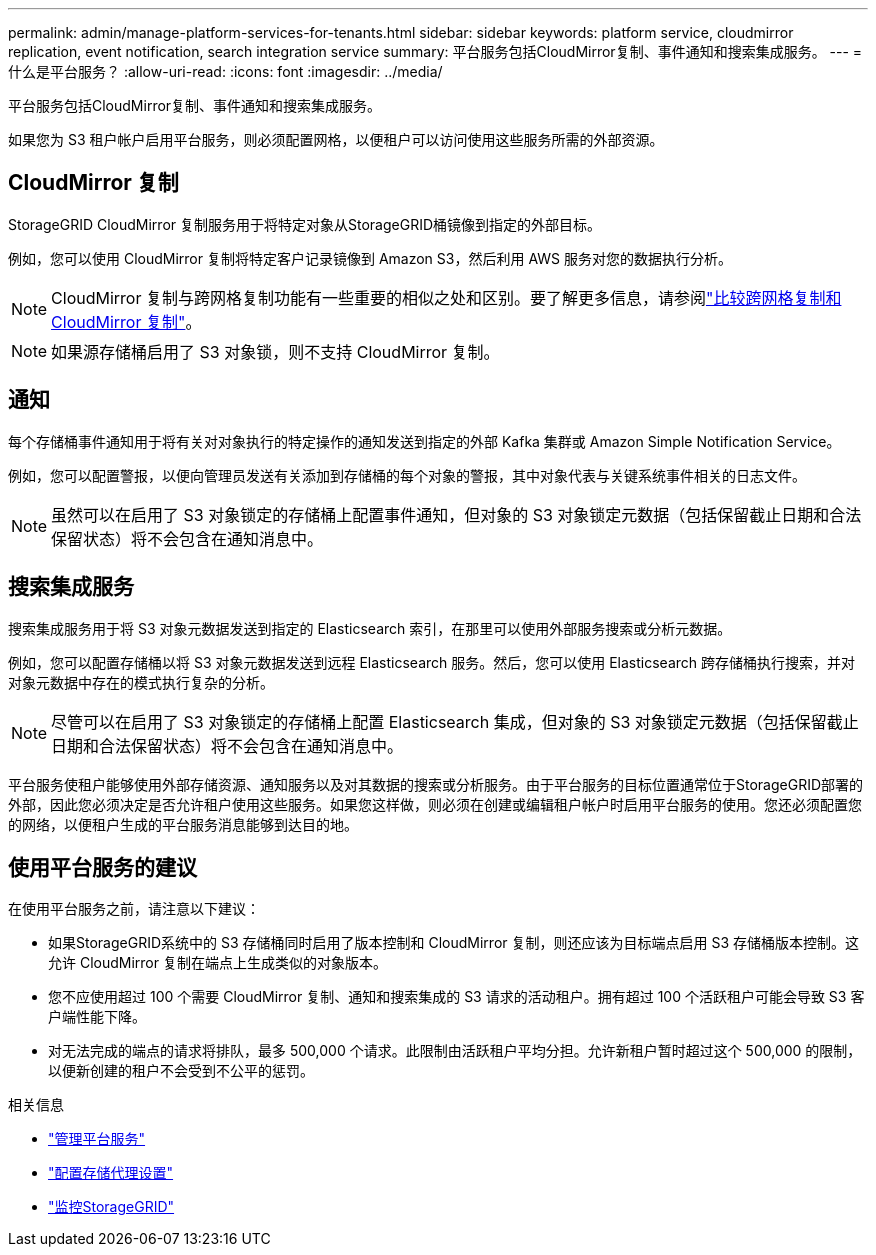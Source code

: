 ---
permalink: admin/manage-platform-services-for-tenants.html 
sidebar: sidebar 
keywords: platform service, cloudmirror replication, event notification, search integration service 
summary: 平台服务包括CloudMirror复制、事件通知和搜索集成服务。 
---
= 什么是平台服务？
:allow-uri-read: 
:icons: font
:imagesdir: ../media/


[role="lead"]
平台服务包括CloudMirror复制、事件通知和搜索集成服务。

如果您为 S3 租户帐户启用平台服务，则必须配置网格，以便租户可以访问使用这些服务所需的外部资源。



== CloudMirror 复制

StorageGRID CloudMirror 复制服务用于将特定对象从StorageGRID桶镜像到指定的外部目标。

例如，您可以使用 CloudMirror 复制将特定客户记录镜像到 Amazon S3，然后利用 AWS 服务对您的数据执行分析。


NOTE: CloudMirror 复制与跨网格复制功能有一些重要的相似之处和区别。要了解更多信息，请参阅link:../admin/grid-federation-compare-cgr-to-cloudmirror.html["比较跨网格复制和 CloudMirror 复制"]。


NOTE: 如果源存储桶启用了 S3 对象锁，则不支持 CloudMirror 复制。



== 通知

每个存储桶事件通知用于将有关对对象执行的特定操作的通知发送到指定的外部 Kafka 集群或 Amazon Simple Notification Service。

例如，您可以配置警报，以便向管理员发送有关添加到存储桶的每个对象的警报，其中对象代表与关键系统事件相关的日志文件。


NOTE: 虽然可以在启用了 S3 对象锁定的存储桶上配置事件通知，但对象的 S3 对象锁定元数据（包括保留截止日期和合法保留状态）将不会包含在通知消息中。



== 搜索集成服务

搜索集成服务用于将 S3 对象元数据发送到指定的 Elasticsearch 索引，在那里可以使用外部服务搜索或分析元数据。

例如，您可以配置存储桶以将 S3 对象元数据发送到远程 Elasticsearch 服务。然后，您可以使用 Elasticsearch 跨存储桶执行搜索，并对对象元数据中存在的模式执行复杂的分析。


NOTE: 尽管可以在启用了 S3 对象锁定的存储桶上配置 Elasticsearch 集成，但对象的 S3 对象锁定元数据（包括保留截止日期和合法保留状态）将不会包含在通知消息中。

平台服务使租户能够使用外部存储资源、通知服务以及对其数据的搜索或分析服务。由于平台服务的目标位置通常位于StorageGRID部署的外部，因此您必须决定是否允许租户使用这些服务。如果您这样做，则必须在创建或编辑租户帐户时启用平台服务的使用。您还必须配置您的网络，以便租户生成的平台服务消息能够到达目的地。



== 使用平台服务的建议

在使用平台服务之前，请注意以下建议：

* 如果StorageGRID系统中的 S3 存储桶同时启用了版本控制和 CloudMirror 复制，则还应该为目标端点启用 S3 存储桶版本控制。这允许 CloudMirror 复制在端点上生成类似的对象版本。
* 您不应使用超过 100 个需要 CloudMirror 复制、通知和搜索集成的 S3 请求的活动租户。拥有超过 100 个活跃租户可能会导致 S3 客户端性能下降。
* 对无法完成的端点的请求将排队，最多 500,000 个请求。此限制由活跃租户平均分担。允许新租户暂时超过这个 500,000 的限制，以便新创建的租户不会受到不公平的惩罚。


.相关信息
* link:../tenant/what-platform-services-are.html["管理平台服务"]
* link:configuring-storage-proxy-settings.html["配置存储代理设置"]
* link:../monitor/index.html["监控StorageGRID"]

